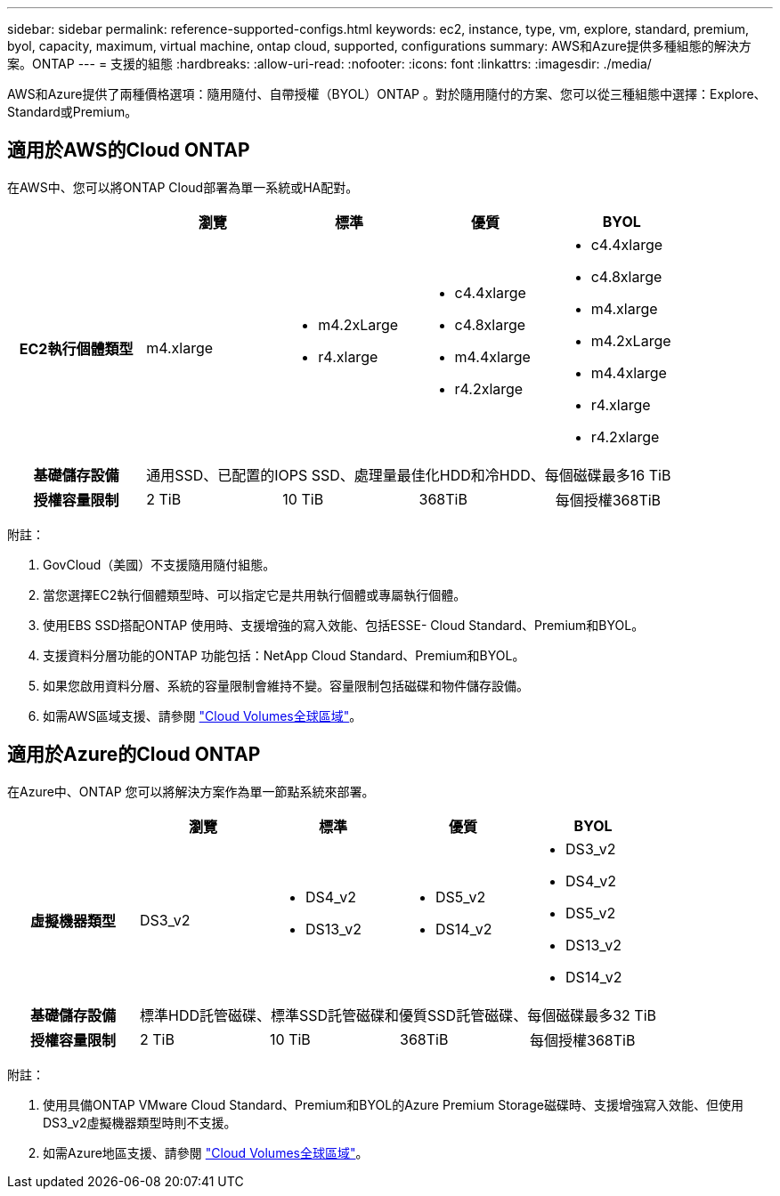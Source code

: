 ---
sidebar: sidebar 
permalink: reference-supported-configs.html 
keywords: ec2, instance, type, vm, explore, standard, premium, byol, capacity, maximum, virtual machine, ontap cloud, supported, configurations 
summary: AWS和Azure提供多種組態的解決方案。ONTAP 
---
= 支援的組態
:hardbreaks:
:allow-uri-read: 
:nofooter: 
:icons: font
:linkattrs: 
:imagesdir: ./media/


[role="lead"]
AWS和Azure提供了兩種價格選項：隨用隨付、自帶授權（BYOL）ONTAP 。對於隨用隨付的方案、您可以從三種組態中選擇：Explore、Standard或Premium。



== 適用於AWS的Cloud ONTAP

在AWS中、您可以將ONTAP Cloud部署為單一系統或HA配對。

[cols="h,d,d,d,d"]
|===
|  | 瀏覽 | 標準 | 優質 | BYOL 


| EC2執行個體類型 | m4.xlarge  a| 
* m4.2xLarge
* r4.xlarge

 a| 
* c4.4xlarge
* c4.8xlarge
* m4.4xlarge
* r4.2xlarge

 a| 
* c4.4xlarge
* c4.8xlarge
* m4.xlarge
* m4.2xLarge
* m4.4xlarge
* r4.xlarge
* r4.2xlarge




| 基礎儲存設備 4+| 通用SSD、已配置的IOPS SSD、處理量最佳化HDD和冷HDD、每個磁碟最多16 TiB 


| 授權容量限制 | 2 TiB | 10 TiB | 368TiB | 每個授權368TiB 
|===
附註：

. GovCloud（美國）不支援隨用隨付組態。
. 當您選擇EC2執行個體類型時、可以指定它是共用執行個體或專屬執行個體。
. 使用EBS SSD搭配ONTAP 使用時、支援增強的寫入效能、包括ESSE- Cloud Standard、Premium和BYOL。
. 支援資料分層功能的ONTAP 功能包括：NetApp Cloud Standard、Premium和BYOL。
. 如果您啟用資料分層、系統的容量限制會維持不變。容量限制包括磁碟和物件儲存設備。
. 如需AWS區域支援、請參閱 https://cloud.netapp.com/cloud-volumes-global-regions["Cloud Volumes全球區域"]。




== 適用於Azure的Cloud ONTAP

在Azure中、ONTAP 您可以將解決方案作為單一節點系統來部署。

[cols="h,d,d,d,d"]
|===
|  | 瀏覽 | 標準 | 優質 | BYOL 


| 虛擬機器類型 | DS3_v2  a| 
* DS4_v2
* DS13_v2

 a| 
* DS5_v2
* DS14_v2

 a| 
* DS3_v2
* DS4_v2
* DS5_v2
* DS13_v2
* DS14_v2




| 基礎儲存設備 4+| 標準HDD託管磁碟、標準SSD託管磁碟和優質SSD託管磁碟、每個磁碟最多32 TiB 


| 授權容量限制 | 2 TiB | 10 TiB | 368TiB | 每個授權368TiB 
|===
附註：

. 使用具備ONTAP VMware Cloud Standard、Premium和BYOL的Azure Premium Storage磁碟時、支援增強寫入效能、但使用DS3_v2虛擬機器類型時則不支援。
. 如需Azure地區支援、請參閱 https://cloud.netapp.com/cloud-volumes-global-regions["Cloud Volumes全球區域"]。

